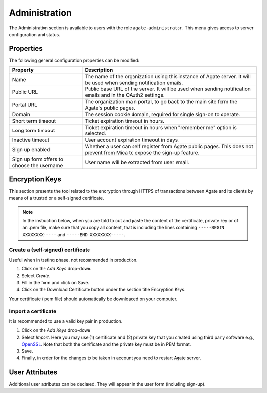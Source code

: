 Administration
==============

The Administration section is available to users with the role ``agate-administrator``. This menu gives access to server configuration and status.

Properties
----------

The following general configuration properties can be modified:

========================================== ==========================================
Property                                   Description
========================================== ==========================================
Name	                                     The name of the organization using this instance of Agate server. It will be used when sending notification emails.
Public URL                                 Public base URL of the server. It will be used when sending notification emails and in the OAuth2 settings.
Portal URL                                 The organization main portal, to go back to the main site form the Agate's public pages.
Domain                                     The session cookie domain, required for single sign-on to operate.
Short term timeout                         Ticket expiration timeout in hours.
Long term timeout                          Ticket expiration timeout in hours when "remember me" option is selected.
Inactive timeout                           User account expiration timeout in days.
Sign up enabled                            Whether a user can self register from Agate public pages. This does not prevent from Mica to expose the sign-up feature.
Sign up form offers to choose the username User name will be extracted from user email.
========================================== ==========================================

Encryption Keys
---------------

This section presents the tool related to the encryption through HTTPS of transactions between Agate and its clients by means of a trusted or a self-signed certificate.

.. note::

  In the instruction below, when you are told to cut and paste the content of the certificate, private key or of an .pem file, make sure that you copy all content, that is including the lines containing ``-----BEGIN XXXXXXXX-----`` and ``-----END XXXXXXXX-----``.

Create a (self-signed) certificate
~~~~~~~~~~~~~~~~~~~~~~~~~~~~~~~~~~

Useful when in testing phase, not recommended in production.

1. Click on the *Add Keys* drop-down.
2. Select *Create*.
3. Fill in the form and click on Save.
4. Click on the Download Certificate button under the section title Encryption Keys.

Your certificate (.pem file) should automatically be downloaded on your computer.

Import a certificate
~~~~~~~~~~~~~~~~~~~~

It is recommended to use a valid key pair in production.

1. Click on the *Add Keys* drop-down
2. Select *Import*. Here you may use (1) certificate and (2) private key that you created using third party software e.g., `OpenSSL <https://www.openssl.org/>`_. Note that both the certificate and the private key must be in PEM format.
3. Save.
4. Finally, in order for the changes to be taken in account you need to restart Agate server.

User Attributes
---------------

Additional user attributes can be declared. They will appear in the user form (including sign-up).
